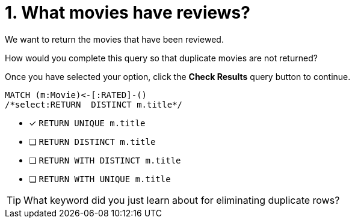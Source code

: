 [.question.select-in-source]
= 1. What movies have reviews?

We want to return the movies that have been reviewed.

How would you complete this query so that duplicate movies are not returned?

Once you have selected your option, click the **Check Results** query button to continue.

[source,cypher,role=nocopy noplay]
----
MATCH (m:Movie)<-[:RATED]-()
/*select:RETURN  DISTINCT m.title*/
----


* [x] `RETURN  UNIQUE m.title`
* [ ] `RETURN  DISTINCT m.title`
* [ ] `RETURN  WITH DISTINCT m.title`
* [ ] `RETURN  WITH UNIQUE  m.title`

[TIP]
====
What keyword did you just learn about for eliminating duplicate rows?
====